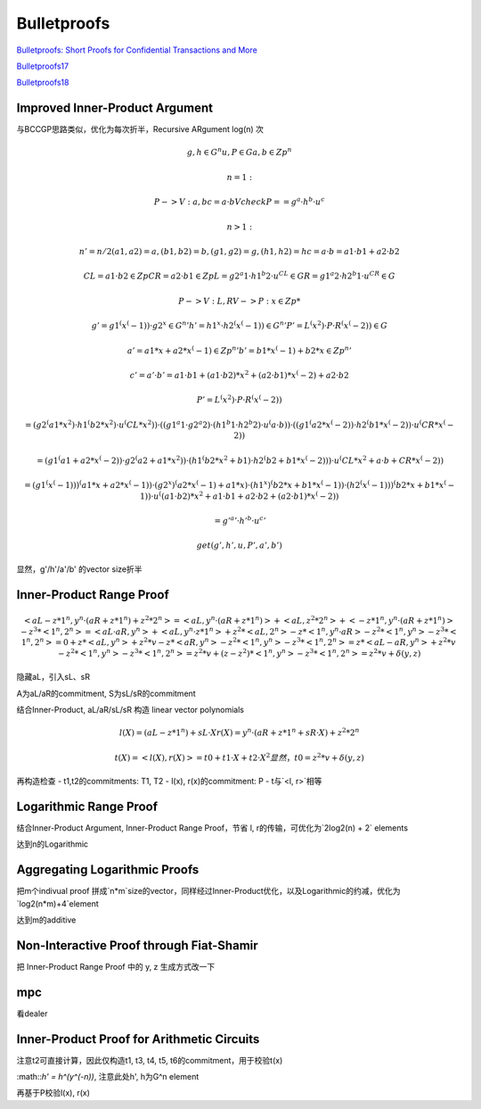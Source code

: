 Bulletproofs
##########################################################

`Bulletproofs: Short Proofs for Confidential Transactions and More <https://crypto.stanford.edu/bulletproofs/)>`_

`Bulletproofs17 <https://eprint.iacr.org/2017/1066.pdf>`_

`Bulletproofs18 <https://ieeexplore.ieee.org/document/8418611>`_

Improved Inner-Product Argument
==========================================================

与BCCGP思路类似，优化为每次折半，Recursive ARgument log(n) 次


.. math::

    g, h ∈ G^n
    u, P ∈ G
    a, b ∈ Zp^n

    n=1: 

    P->V: a, b
    c = a · b
    V check P == g^a · h^b · u^c

    n>1:

    n' = n/2
    (a1, a2) = a, (b1, b2) = b, (g1, g2) = g, (h1, h2) = h
    c = a · b = a1 · b1 + a2 · b2

    CL = a1 · b2  ∈ Zp
    CR = a2 · b1  ∈ Zp
    L = g2^a1 · h1^b2 · u^CL ∈ G
    R = g1^a2 · h2^b1 · u^CR ∈ G

    P->V: L, R
    V->P: x ∈ Zp*
    
    g' = g1^(x^(-1)) · g2^x ∈ G^n'
    h' = h1^x · h2^(x^(-1)) ∈ G^n'
    P' = L^(x^2) · P · R^(x^(-2)) ∈ G

    a' = a1*x + a2*x^(-1) ∈ Zp^n' 
    b' = b1*x^(-1) + b2*x ∈ Zp^n' 

    c' = a' · b'
       = a1 · b1 + (a1 · b2)*x^2 + (a2 · b1)*x^(-2) + a2 · b2

    P' = L^(x^2) · P · R^(x^(-2))

       = (g2^(a1*x^2) · h1^(b2*x^2) · u^(CL*x^2))
          · ((g1^a1 · g2^a2) · (h1^b1 · h2^b2) · u^(a · b))
          · ((g1^(a2*x^(-2)) · h2^(b1*x^(-2)) · u^(CR*x^(-2))

       = (g1^(a1+a2*x^(-2)) · g2^(a2+a1*x^2))
         · (h1^(b2*x^2+b1) · h2^(b2+b1*x^(-2)))
         · u^(CL*x^2+a · b+CR*x^(-2))

       =  (g1^(x^(-1)))^(a1*x+a2*x^(-1)) · (g2^x)^(a2*x^(-1)+a1*x)
         · (h1^x)^(b2*x+b1*x^(-1)) · (h2^(x^(-1)))^(b2*x+b1*x^(-1))
         · u^((a1 · b2)*x^2+a1 · b1 + a2 · b2+(a2 · b1)*x^(-2))

       = g'^a' · h'^b · u^c'

     get (g', h', u, P', a', b')

显然，g'/h'/a'/b' 的vector size折半

Inner-Product Range Proof
==========================================================


.. math::

    < aL - z * 1^n, y^n · (aR + z * 1^n) + z^2 * 2^n >  
    = < aL, y^n · (aR + z * 1^n) > 
      + < aL, z^2 * 2^n > 
      + < - z * 1^n, y^n · (aR + z * 1^n) >
      - z^3 * <1^n, 2^n>
    =  <aL · aR, y^n> + <aL,  y^n · z * 1^n>
      + z^2 * <aL, 2^n>
      - z * <1^n, y^n · aR>
      - z^2 * <1^n, y^n>
      - z^3 * <1^n, 2^n>
    =  0 + z * <aL, y^n>
      + z^2 * v
      - z * <aR, y^n>
      - z^2 * <1^n, y^n>
      - z^3 * <1^n, 2^n>
    = z * <aL -aR, y^n>   
      + z^2 * v 
      - z^2 * <1^n, y^n>
      - z^3 * <1^n, 2^n>
    = z^2 * v
      + (z - z^2) * <1^n, y^n>
      - z^3 * <1^n, 2^n>
    = z^2 * v 
      + δ(y, z)

隐藏aL，引入sL、sR

A为aL/aR的commitment, S为sL/sR的commitment

结合Inner-Product, aL/aR/sL/sR 构造 linear vector polynomials
    

.. math::

    l(X) = (aL - z * 1^n) + sL · X
    r(X) = y^n · (aR + z * 1^n + sR · X) + z^2 * 2^n 

    t(X) = <l(X), r(X)> = t0 + t1 · X + t2 · X^2
    显然，t0 = z^2 * v + δ(y, z)

再构造检查
- t1,t2的commitments: T1, T2
- l(x), r(x)的commitment: P
- t与`<l, r>`相等

Logarithmic Range Proof    
==========================================================

结合Inner-Product Argument, Inner-Product Range Proof，节省 l, r的传输，可优化为`2log2(n) + 2` elements

达到n的Logarithmic

Aggregating Logarithmic Proofs
==========================================================

把m个indivual proof 拼成`n*m`size的vector，同样经过Inner-Product优化，以及Logarithmic的约减，优化为`log2(n*m)+4`element

达到m的additive

Non-Interactive Proof through Fiat-Shamir
==========================================================

把 Inner-Product Range Proof 中的 y, z 生成方式改一下

mpc
==========================================================

看dealer

Inner-Product Proof for Arithmetic Circuits
==========================================================

注意t2可直接计算，因此仅构造t1, t3, t4, t5, t6的commitment，用于校验t(x)

:math::`h' = h^(y^(-n))`,  注意此处h', h为G^n element

再基于P校验l(x), r(x)


